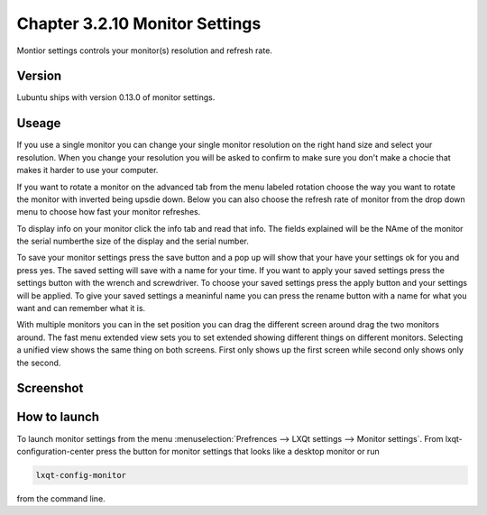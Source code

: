 Chapter 3.2.10 Monitor Settings
===============================

Montior settings controls your monitor(s) resolution and refresh rate.


Version
-------
Lubuntu ships with version 0.13.0 of monitor settings.

Useage
------
If you use a single monitor you can change your single monitor resolution on the right hand size and select your resolution. When you change your resolution you will be asked to confirm to make sure you don't make a chocie that makes it harder to use your computer. 

If you want to rotate a monitor on the advanced tab from the  menu labeled rotation choose the way you want to rotate the monitor with inverted being upsdie down. Below you can also choose the refresh rate of monitor from the drop down menu to choose how fast your monitor refreshes.  

To display info on your monitor click the info tab and read that info. The fields explained will be the NAme of the monitor the serial numberthe size of the display and the serial number.

To save your monitor settings press the save button and a pop up will show that your have your settings ok for you and press yes. The saved setting will save with a name for your time. If you want to apply your saved settings press the settings button with the wrench and screwdriver. To choose your saved settings press the apply button and your settings will be applied. To give your saved settings a meaninful name you can press the rename button with a name for what you want and can remember what it is.  

With multiple monitors you can in the set position you can drag the different screen around drag the two monitors around. The fast menu extended view sets you to set extended showing different things on different monitors. Selecting a unified view shows the same thing on both screens. First only shows up the first screen while second only shows only the second.  

Screenshot
----------
.. image:: monitor_settings.png

How to launch
-------------
To launch monitor settings from the menu :menuselection:`Prefrences --> LXQt settings --> Monitor settings`. From lxqt-configuration-center press the button for monitor settings that looks like a desktop monitor or run 

.. code::

  lxqt-config-monitor 
  
from the command line. 
